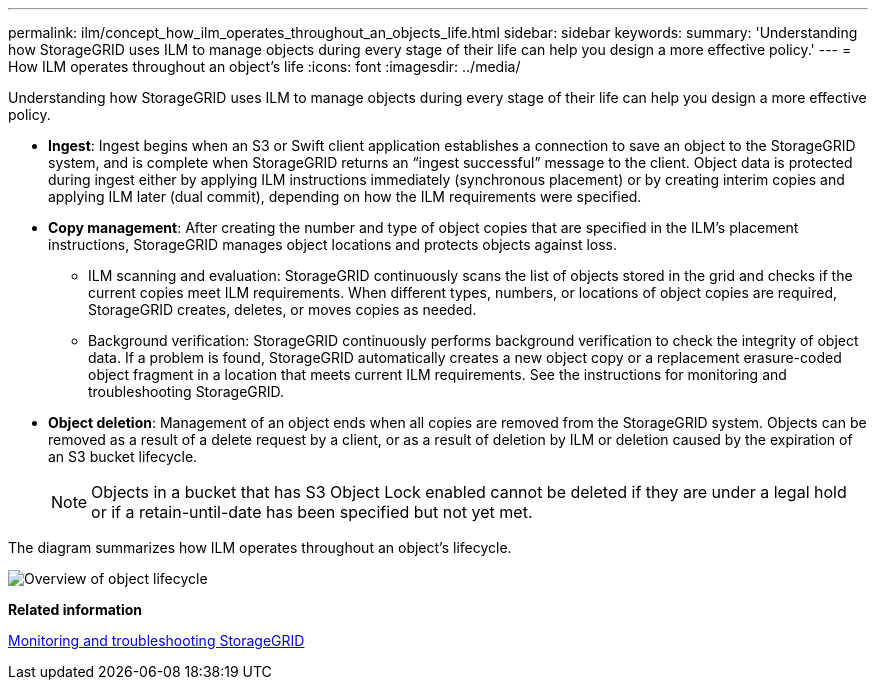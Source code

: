 ---
permalink: ilm/concept_how_ilm_operates_throughout_an_objects_life.html
sidebar: sidebar
keywords: 
summary: 'Understanding how StorageGRID uses ILM to manage objects during every stage of their life can help you design a more effective policy.'
---
= How ILM operates throughout an object's life
:icons: font
:imagesdir: ../media/

[.lead]
Understanding how StorageGRID uses ILM to manage objects during every stage of their life can help you design a more effective policy.

* *Ingest*: Ingest begins when an S3 or Swift client application establishes a connection to save an object to the StorageGRID system, and is complete when StorageGRID returns an "`ingest successful`" message to the client. Object data is protected during ingest either by applying ILM instructions immediately (synchronous placement) or by creating interim copies and applying ILM later (dual commit), depending on how the ILM requirements were specified.
* *Copy management*: After creating the number and type of object copies that are specified in the ILM's placement instructions, StorageGRID manages object locations and protects objects against loss.
 ** ILM scanning and evaluation: StorageGRID continuously scans the list of objects stored in the grid and checks if the current copies meet ILM requirements. When different types, numbers, or locations of object copies are required, StorageGRID creates, deletes, or moves copies as needed.
 ** Background verification: StorageGRID continuously performs background verification to check the integrity of object data. If a problem is found, StorageGRID automatically creates a new object copy or a replacement erasure-coded object fragment in a location that meets current ILM requirements. See the instructions for monitoring and troubleshooting StorageGRID.
* *Object deletion*: Management of an object ends when all copies are removed from the StorageGRID system. Objects can be removed as a result of a delete request by a client, or as a result of deletion by ILM or deletion caused by the expiration of an S3 bucket lifecycle.
+
NOTE: Objects in a bucket that has S3 Object Lock enabled cannot be deleted if they are under a legal hold or if a retain-until-date has been specified but not yet met.

The diagram summarizes how ILM operates throughout an object's lifecycle.

image::../media/overview_of_object_lifecycle.png[Overview of object lifecycle]

*Related information*

http://docs.netapp.com/sgws-115/topic/com.netapp.doc.sg-troubleshooting/home.html[Monitoring and troubleshooting StorageGRID]
